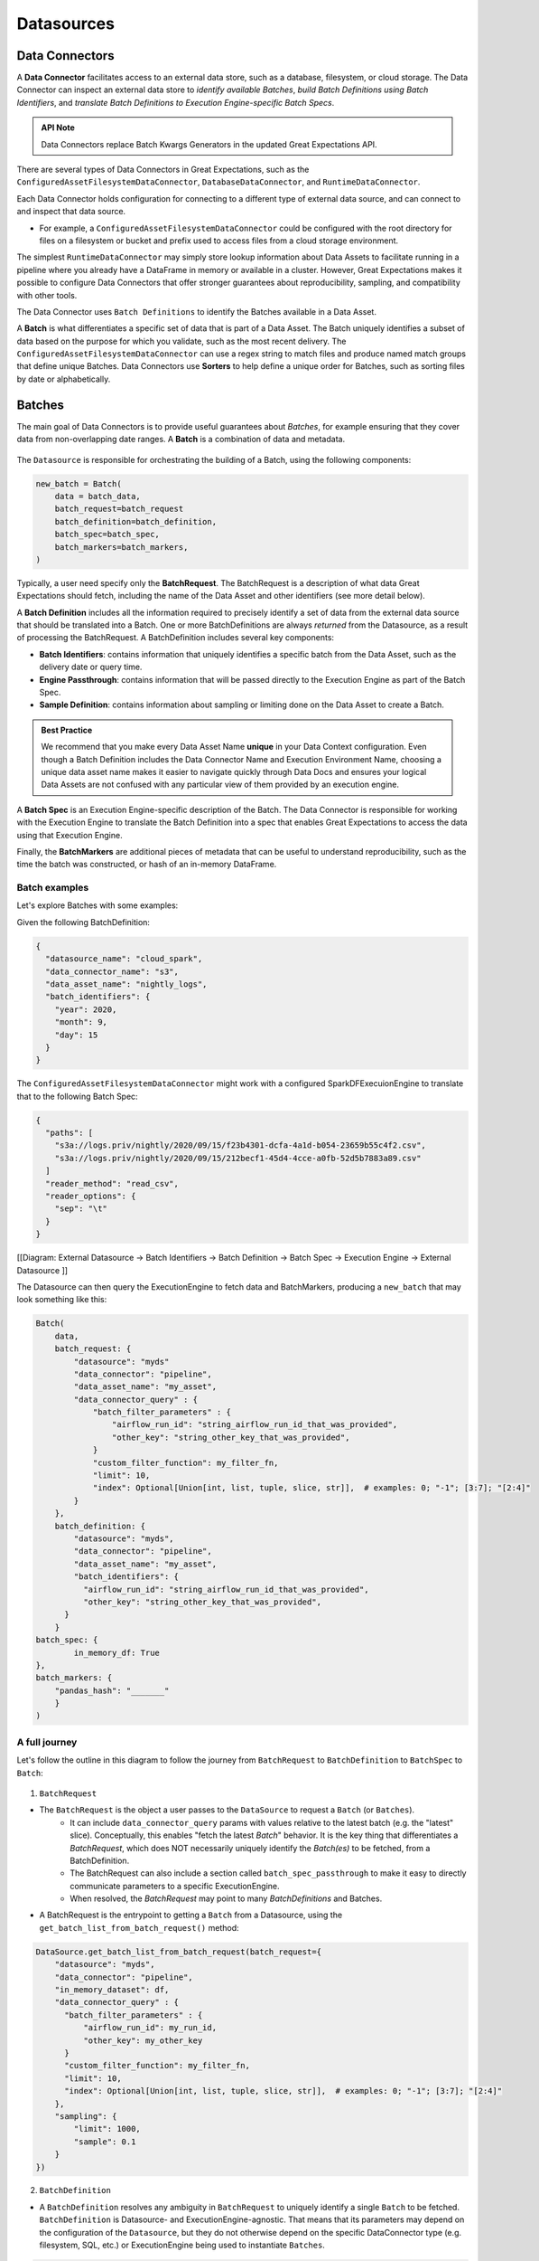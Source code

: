 .. _reference__core_concepts__datasources:

###################
Datasources
###################

.. _reference__core_concepts__datasources__data_connector:

Data Connectors
===================

A **Data Connector** facilitates access to an external data store, such as a database, filesystem, or cloud storage. The Data Connector can inspect an external data store to *identify available Batches*, *build Batch Definitions using Batch Identifiers*, and *translate Batch Definitions to Execution Engine-specific Batch Specs*.

.. admonition:: API Note

  Data Connectors replace Batch Kwargs Generators in the updated Great Expectations API.

There are several types of Data Connectors in Great Expectations, such as the ``ConfiguredAssetFilesystemDataConnector``, ``DatabaseDataConnector``, and ``RuntimeDataConnector``.

Each Data Connector holds configuration for connecting to a different type of external data source, and can connect to and inspect that data source.

- For example, a ``ConfiguredAssetFilesystemDataConnector`` could be configured with the root directory for files on a filesystem or bucket and prefix used to access files from a cloud storage environment.

The simplest ``RuntimeDataConnector`` may simply store lookup information about Data Assets to facilitate running in a pipeline where you already have a DataFrame in memory or available in a cluster. However, Great Expectations makes it possible to configure Data Connectors that offer stronger guarantees about reproducibility, sampling, and compatibility with other tools.

The Data Connector uses ``Batch Definitions`` to identify the Batches available in a Data Asset.

A **Batch** is what differentiates a specific set of data that is part of a Data Asset. The Batch uniquely identifies a subset of data based on the purpose for which you validate, such as the most recent delivery. The ``ConfiguredAssetFilesystemDataConnector`` can use a regex string to match files and produce named match groups that define unique Batches. Data Connectors use **Sorters** to help define a unique order for Batches, such as sorting files by date or alphabetically.

.. _specifying_batches:
Batches
=========

The main goal of Data Connectors is to provide useful guarantees about *Batches*, for example ensuring that they cover data from non-overlapping date ranges. A **Batch** is a combination of data and metadata.

    .. image:: https://lucid.app/publicSegments/view/5eddbad8-d189-4f72-9af3-f94155fb5523/image.png


The ``Datasource`` is responsible for orchestrating the building of a Batch, using the following components:

.. code-block:: python

    new_batch = Batch(
        data = batch_data,
        batch_request=batch_request
        batch_definition=batch_definition,
        batch_spec=batch_spec,
        batch_markers=batch_markers,
    )

Typically, a user need specify only the **BatchRequest**. The BatchRequest is a description of what data Great Expectations should fetch, including the name of the Data Asset and other identifiers (see more detail below).

A **Batch Definition** includes all the information required to precisely identify a set of data from the external data source that should be translated into a Batch. One or more BatchDefinitions are always *returned* from the Datasource, as a result of processing the BatchRequest. A BatchDefinition includes several key components:

- **Batch Identifiers**: contains information that uniquely identifies a specific batch from the Data Asset, such as the delivery date or query time.
- **Engine Passthrough**: contains information that will be passed directly to the Execution Engine as part of the Batch Spec.
- **Sample Definition**: contains information about sampling or limiting done on the Data Asset to create a Batch.

.. admonition:: Best Practice

   We recommend that you make every Data Asset Name **unique** in your Data Context configuration. Even though a Batch Definition includes the Data Connector Name and Execution Environment Name, choosing a unique data asset name makes it easier to navigate quickly through Data Docs and ensures your logical Data Assets are not confused with any particular view of them provided by an execution engine.

A **Batch Spec** is an Execution Engine-specific description of the Batch. The Data Connector is responsible for working with the Execution Engine to translate the Batch Definition into a spec that enables Great Expectations to access the data using that Execution Engine.

Finally, the **BatchMarkers** are additional pieces of metadata that can be useful to understand reproducibility, such as the time the batch was constructed, or hash of an in-memory DataFrame.

Batch examples
-----------------

Let's explore Batches with some examples:

Given the following BatchDefinition:

.. code-block:: json

    {
      "datasource_name": "cloud_spark",
      "data_connector_name": "s3",
      "data_asset_name": "nightly_logs",
      "batch_identifiers": {
        "year": 2020,
        "month": 9,
        "day": 15
      }
    }

The ``ConfiguredAssetFilesystemDataConnector`` might work with a configured SparkDFExecuionEngine to translate that to the following Batch Spec:

.. code-block:: json

    {
      "paths": [
        "s3a://logs.priv/nightly/2020/09/15/f23b4301-dcfa-4a1d-b054-23659b55c4f2.csv",
        "s3a://logs.priv/nightly/2020/09/15/212becf1-45d4-4cce-a0fb-52d5b7883a89.csv"
      ]
      "reader_method": "read_csv",
      "reader_options": {
        "sep": "\t"
      }
    }



[[Diagram: External Datasource -> Batch Identifiers -> Batch Definition -> Batch Spec -> Execution  Engine -> External Datasource ]]

The Datasource can then query the ExecutionEngine to fetch data and BatchMarkers, producing a ``new_batch`` that may look something like this:

.. code-block:: python

    Batch(
        data,
        batch_request: {
            "datasource": "myds"
            "data_connector": "pipeline",
            "data_asset_name": "my_asset",
            "data_connector_query" : {
                "batch_filter_parameters" : {
                    "airflow_run_id": "string_airflow_run_id_that_was_provided",
                    "other_key": "string_other_key_that_was_provided",
                }
                "custom_filter_function": my_filter_fn,
                "limit": 10,
                "index": Optional[Union[int, list, tuple, slice, str]],  # examples: 0; "-1"; [3:7]; "[2:4]"
            }
        },
        batch_definition: {
            "datasource": "myds",
            "data_connector": "pipeline",
            "data_asset_name": "my_asset",
            "batch_identifiers": {
              "airflow_run_id": "string_airflow_run_id_that_was_provided",
              "other_key": "string_other_key_that_was_provided",
          }
        }
    batch_spec: {
            in_memory_df: True
    },
    batch_markers: {
        "pandas_hash": "_______"
        }
    )


A full journey
--------------------------

Let's follow the outline in this diagram to follow the journey from ``BatchRequest`` to ``BatchDefinition`` to ``BatchSpec`` to ``Batch``:

    .. image:: https://lucid.app/publicSegments/view/429a4083-ad56-477c-907a-671df36e3346/image.png

1. ``BatchRequest``

- The ``BatchRequest`` is the object a user passes to the ``DataSource`` to request a ``Batch`` (or ``Batches``).
    - It can include ``data_connector_query`` params with values relative to the latest batch (e.g. the "latest" slice). Conceptually, this enables "fetch the latest `Batch`" behavior. It is the key thing that differentiates a `BatchRequest`, which does NOT necessarily uniquely identify the `Batch(es)` to be fetched, from a BatchDefinition.
    - The BatchRequest can also include a section called ``batch_spec_passthrough`` to make it easy to directly communicate parameters to a specific ExecutionEngine.
    - When resolved, the `BatchRequest` may point to many `BatchDefinitions` and Batches.

- A BatchRequest is the entrypoint to getting a ``Batch`` from a Datasource, using the ``get_batch_list_from_batch_request()`` method:

.. code-block:: python

    DataSource.get_batch_list_from_batch_request(batch_request={
        "datasource": "myds",
        "data_connector": "pipeline",
        "in_memory_dataset": df,
        "data_connector_query" : {
          "batch_filter_parameters" : {
              "airflow_run_id": my_run_id,
              "other_key": my_other_key
          }
          "custom_filter_function": my_filter_fn,
          "limit": 10,
          "index": Optional[Union[int, list, tuple, slice, str]],  # examples: 0; "-1"; [3:7]; "[2:4]"
        },
        "sampling": {
            "limit": 1000,
            "sample": 0.1
        }
    })


2. ``BatchDefinition``

-  A ``BatchDefinition`` resolves any ambiguity in ``BatchRequest`` to uniquely identify a single ``Batch`` to be fetched.  ``BatchDefinition`` is Datasource- and ExecutionEngine-agnostic. That means that its parameters may depend on the configuration of the ``Datasource``, but they do not otherwise depend on the specific DataConnector type (e.g. filesystem, SQL, etc.) or ExecutionEngine being used to instantiate ``Batches``.

.. code-block:: yaml

    BatchDefinition
        datasource: str
        data_connector: str
        data_asset_name: str
        batch_identifiers:
            ** contents depend on the configuration of the DataConnector **
            ** provides a persistent, unique identifier for the Batch within the context of the Data Asset **

3. ``BatchSpec``

- A ``BatchSpec`` is a set of specific instructions for the ``ExecutionEngine`` to fetch specific data; it is the ExecutionEngine-specific version of the BatchDefinition. For example, a ``BatchSpec`` could include the path to files, information about headers, or other configuration required to ensure the data is loaded properly for validation.

4. During initilization of the Batch, ``BatchMarkers``, calculated by the ``ExecutionEngine``, are also added. They are metadata that can be used to calculate performance characteristics, ensure reproducibility of validation results, and provide indicators of the state of the underlying data system.

.. _runtime_data_connector_and_runtime_batch_request:
************************************************************
RuntimeDataConnector and RuntimeBatchRequest
************************************************************

A Runtime Data Connector is a special kind of Data Connector that supports easy integration with Pipeline Runners where the data is already available as a reference that needs only a lightweight wrapper to track validations. Runtime Data Connectors are used alongside a special kind of Batch Request class called a ``RuntimeBatchRequest``. Instead of serving as a description of what data Great Expectations should fetch, a Runtime Batch Request serves as a wrapper for data that is passed in at runtime (as an in-memory dataframe, file/S3 path, or SQL query), with user-provided identifiers for uniquely identifying the data.

In a Batch Definition produced by a Runtime Data Connector, the ``batch_identifiers`` come directly from the Runtime Batch Request and serve as a persistent, unique identifier for the data included in the Batch. By relying on user-provided ``batch_identifiers``, we allow the definition of the specific batch's identifiers to happen at runtime, for example using a run_id from an Airflow DAG run. The specific runtime batch_identifiers to be expected are controlled in the in the Runtime Data Connector configuration. Using that configuration creates a control plane for governance-minded engineers who want to enforce some level of consistency between validations.
